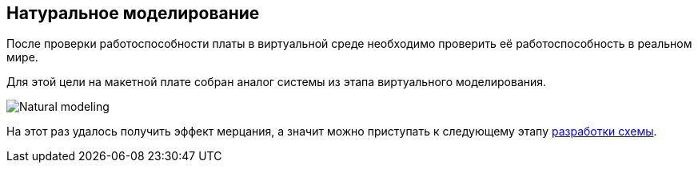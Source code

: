 == Натуральное моделирование

После проверки работоспособности платы в виртуальной среде необходимо проверить её работоспособность в реальном мире.

Для этой цели на макетной плате собран аналог системы из этапа виртуального моделирования.

image::../images/Natural_modeling.jpg[]

На этот раз удалось получить эффект мерцания, а значит можно приступать к следующему этапу xref:shema.adoc[разработки схемы].